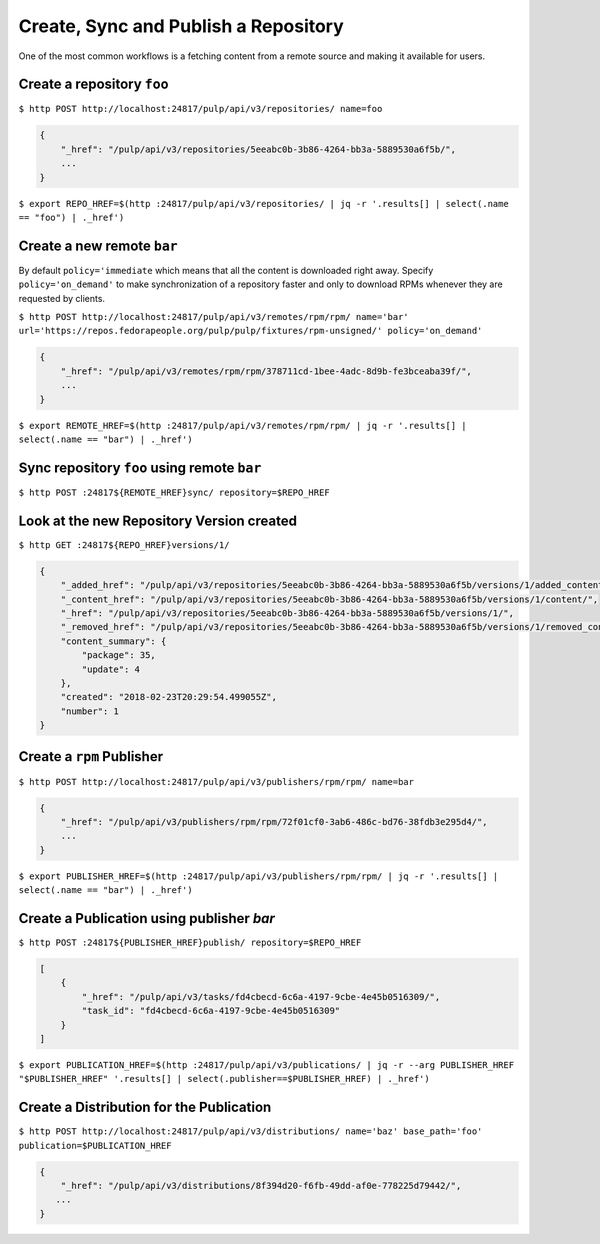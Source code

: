 .. _sync-publish-workflow:

Create, Sync and Publish a Repository
=====================================

One of the most common workflows is a fetching content from a remote source and making it
available for users.

Create a repository ``foo``
---------------------------

``$ http POST http://localhost:24817/pulp/api/v3/repositories/ name=foo``

.. code:: json

    {
        "_href": "/pulp/api/v3/repositories/5eeabc0b-3b86-4264-bb3a-5889530a6f5b/",
        ...
    }

``$ export REPO_HREF=$(http :24817/pulp/api/v3/repositories/ | jq -r '.results[] | select(.name == "foo") | ._href')``


.. _create-remote:

Create a new remote ``bar``
---------------------------

By default ``policy='immediate`` which means that all the content is downloaded right away.
Specify ``policy='on_demand'`` to make synchronization of a repository faster and only
to download RPMs whenever they are requested by clients.

``$ http POST http://localhost:24817/pulp/api/v3/remotes/rpm/rpm/ name='bar' url='https://repos.fedorapeople.org/pulp/pulp/fixtures/rpm-unsigned/' policy='on_demand'``

.. code:: json

    {
        "_href": "/pulp/api/v3/remotes/rpm/rpm/378711cd-1bee-4adc-8d9b-fe3bceaba39f/",
        ...
    }

``$ export REMOTE_HREF=$(http :24817/pulp/api/v3/remotes/rpm/rpm/ | jq -r '.results[] | select(.name == "bar") | ._href')``

Sync repository ``foo`` using remote ``bar``
--------------------------------------------

``$ http POST :24817${REMOTE_HREF}sync/ repository=$REPO_HREF``


.. _versioned-repo-created:

Look at the new Repository Version created
------------------------------------------

``$ http GET :24817${REPO_HREF}versions/1/``

.. code:: json

    {
        "_added_href": "/pulp/api/v3/repositories/5eeabc0b-3b86-4264-bb3a-5889530a6f5b/versions/1/added_content/",
        "_content_href": "/pulp/api/v3/repositories/5eeabc0b-3b86-4264-bb3a-5889530a6f5b/versions/1/content/",
        "_href": "/pulp/api/v3/repositories/5eeabc0b-3b86-4264-bb3a-5889530a6f5b/versions/1/",
        "_removed_href": "/pulp/api/v3/repositories/5eeabc0b-3b86-4264-bb3a-5889530a6f5b/versions/1/removed_content/",
        "content_summary": {
            "package": 35,
            "update": 4
        },
        "created": "2018-02-23T20:29:54.499055Z",
        "number": 1
    }


Create a ``rpm`` Publisher
--------------------------

``$ http POST http://localhost:24817/pulp/api/v3/publishers/rpm/rpm/ name=bar``

.. code:: json

    {
        "_href": "/pulp/api/v3/publishers/rpm/rpm/72f01cf0-3ab6-486c-bd76-38fdb3e295d4/",
        ...
    }

``$ export PUBLISHER_HREF=$(http :24817/pulp/api/v3/publishers/rpm/rpm/ | jq -r '.results[] | select(.name == "bar") | ._href')``


Create a Publication using publisher `bar`
------------------------------------------

``$ http POST :24817${PUBLISHER_HREF}publish/ repository=$REPO_HREF``

.. code:: json

    [
        {
            "_href": "/pulp/api/v3/tasks/fd4cbecd-6c6a-4197-9cbe-4e45b0516309/",
            "task_id": "fd4cbecd-6c6a-4197-9cbe-4e45b0516309"
        }
    ]

``$ export PUBLICATION_HREF=$(http :24817/pulp/api/v3/publications/ | jq -r --arg PUBLISHER_HREF "$PUBLISHER_HREF" '.results[] | select(.publisher==$PUBLISHER_HREF) | ._href')``

Create a Distribution for the Publication
-----------------------------------------

``$ http POST http://localhost:24817/pulp/api/v3/distributions/ name='baz' base_path='foo' publication=$PUBLICATION_HREF``


.. code:: json

    {
        "_href": "/pulp/api/v3/distributions/8f394d20-f6fb-49dd-af0e-778225d79442/",
       ...
    }

